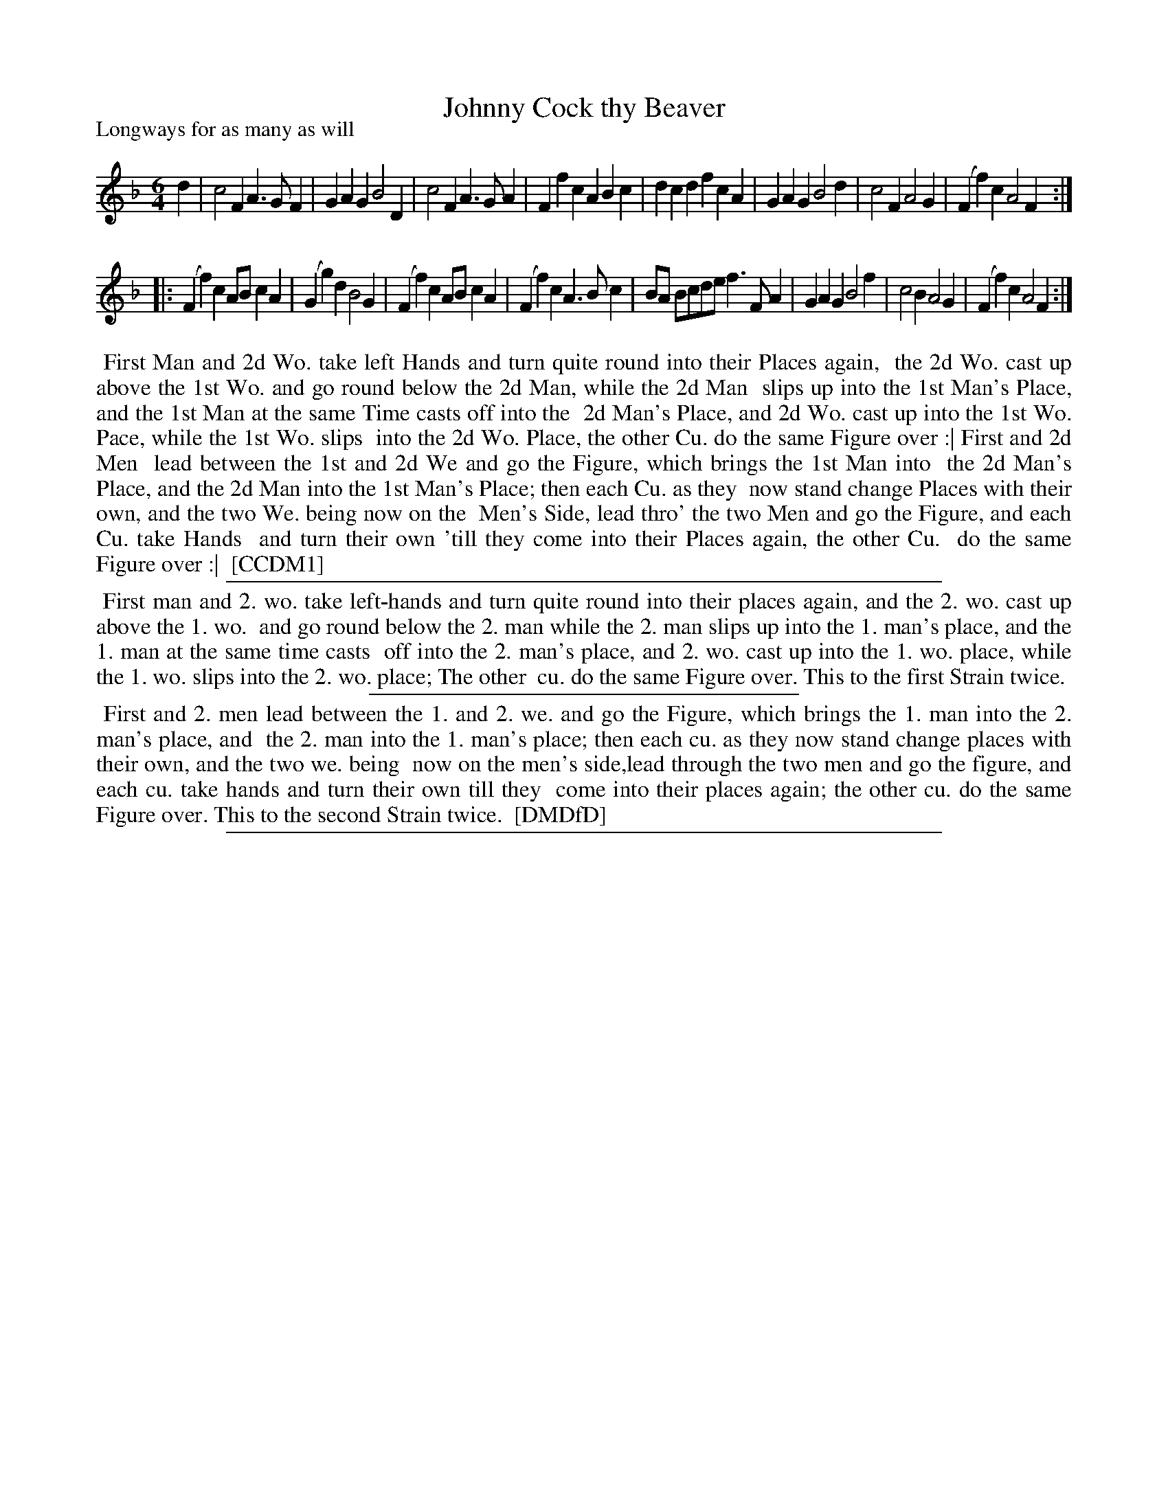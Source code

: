 X: 1
T: Johnny Cock thy Beaver
P: Longways for as many as will
%R: jig
B: "The Compleat Country Dancing-Master" printed by John Walsh, London ca. 1740
S: 6: CCDM1 http://imslp.org/wiki/The_Compleat_Country_Dancing-Master_(Various) V.1 p.146 #197 (291)
B: "The Dancing-Master: Containing Directions and Tunes for Dancing" printed by W. Pearson for John Walsh, London ca. 1709
S: 7: DMDfD http://digital.nls.uk/special-collections-of-printed-music/pageturner.cfm?id=89751228 p.126
Z: 2013 John Chambers <jc:trillian.mit.edu>
N: Handwritten in DMDfD after title: "a Scots air".
N: Repeats added to match the DMDfD instructions.
M: 6/4
L: 1/4
K: F
% - - - - - - - - - - - - - - - - - - - - - - - - -
d |\
c2F A>GF | GAG B2D | c2F A>GA | Ffc ABc |\
dcd fcA | GAG B2d | c2F A2G | (Ff)c A2F :|
|:\
(Ff)c A/B/cA | (Gg)d B2G | (Ff)c A/B/cA | (Ff)c A>Bc |\
B/A/ B/c/d/e/ f>FA | GAG B2f | c2B A2G | (Ff)c A2F :|
% - - - - - - - - - - - - - - - - - - - - - - - - -
%%begintext align
%% First Man and 2d Wo. take left Hands and turn quite round into their Places again,
%% the 2d Wo. cast up above the 1st Wo. and go round below the 2d Man, while the 2d Man
%% slips up into the 1st Man's Place, and the 1st Man at the same Time casts off into the
%% 2d Man's Place, and 2d Wo. cast up into the 1st Wo. Pace, while the 1st Wo. slips
%% into the 2d Wo. Place, the other Cu. do the same Figure over :| First and 2d Men
%% lead between the 1st and 2d We and go the Figure, which brings the 1st Man into
%% the 2d Man's Place, and the 2d Man into the 1st Man's Place; then each Cu. as they
%% now stand change Places with their own, and the two We. being now on the
%% Men's Side, lead thro' the two Men and go the Figure, and each Cu. take Hands
%% and turn their own 'till they come into their Places again, the other Cu.
%% do the same Figure over :|
%% [CCDM1]
%%endtext
%%sep 1 1 500
%%begintext align
%% First man and 2. wo. take left-hands and turn quite round into their places again, and the 2. wo. cast up above the 1. wo.
%% and go round below the 2. man while the 2. man slips up into the 1. man's place, and the 1. man at the same time casts
%% off into the 2. man's place, and 2. wo. cast up into the 1. wo. place, while the 1. wo. slips into the 2. wo. place; The other
%% cu. do the same Figure over. This to the first Strain twice.
%%endtext
%%sep 1 1 300
%%begintext align
%% First and 2. men lead between the 1. and 2. we. and go the Figure, which brings the 1. man into the 2. man's place, and
%% the 2. man into the 1. man's place; then each cu. as they now stand change places with their own, and the two we. being
%% now on the men's side,lead through the two men and go the figure, and each cu. take hands and turn their own till they
%% come into their places again; the other cu. do the same Figure over. This to the second Strain twice.
%% [DMDfD]
%%endtext
%%sep 1 8 500
